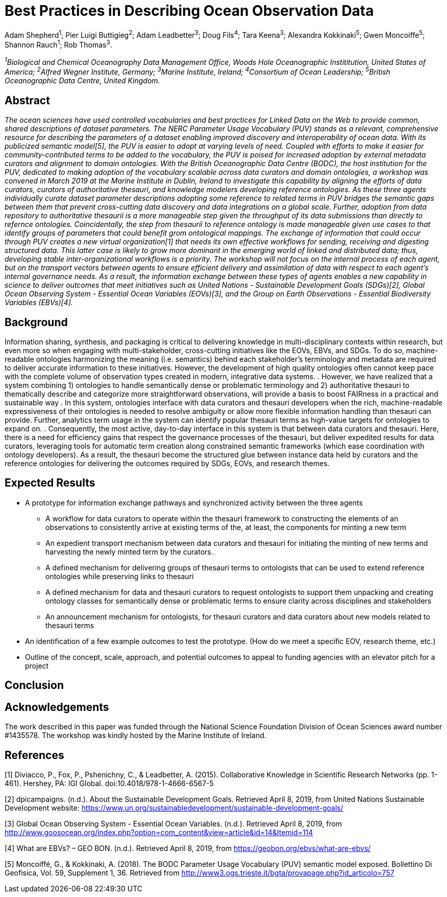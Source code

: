 = Best Practices in Describing Ocean Observation Data

Adam Shepherd^1^;
Pier Luigi Buttigieg^2^;
Adam Leadbetter^3^;
Doug Fils^4^;
Tara Keena^3^;
Alexandra Kokkinaki^5^;
Gwen Moncoiffe^5^;
Shannon Rauch^1^;
Rob Thomas^3^.

__^1^Biological and Chemical Oceanography Data Management Office, Woods Hole Oceanographic Instititution, United States of America; ^2^Alfred Wegner Institute, Germany; ^3^Marine Institute, Ireland; ^4^Consortium of Ocean Leadership; ^5^British Oceanographic Data Centre, United Kingdom.__

== Abstract

__The ocean sciences have used controlled vocabularies and best practices for Linked Data on the Web to provide common, shared descriptions of dataset parameters. The NERC Parameter Usage Vocabulary (PUV) stands as a relevant, comprehensive resource for describing the parameters of a dataset enabling improved discovery and interoperability of ocean data. With its publicized semantic model[5], the PUV is easier to adopt at varying levels of need. Coupled with efforts to make it easier for community-contributed terms to be added to the vocabulary, the PUV is poised for increased adoption by external metadata curators and alignment to domain ontologies. With the British Oceanographic Data Centre (BODC), the host institution for the PUV, dedicated to making adoption of the vocabulary scalable across data curators and domain ontologies, a workshop was convened in March 2019 at the Marine Institute in Dublin, Ireland to investigate this capability by aligning the efforts of data curators, curators of authoritative thesauri, and knowledge modelers developing reference ontologies. As these three agents individually curate dataset parameter descriptions adopting some reference to related terms in PUV bridges the semantic gaps between them that prevent cross-cutting data discovery and data integrations on a global scale. Further, adoption from data repository to authoritative thesaurii is a more manageable step given the throughput of its data submissions than directly to refernce ontologies. Coincidentally, the step from thesaurii to reference ontology is made manageable given use cases to that identify groups of parameters that could benefit grom ontological mappings. The exchange of information that could occur through PUV creates a new virtual organization[1] that needs its own effective workflows for sending, receiving and digesting structured data.  This latter case is likely to grow more dominant in the emerging world of linked and distributed data; thus, developing stable inter-organizational workflows is a priority.  The workshop will not focus on the internal process of each agent, but on the transport vectors between agents to ensure efficient delivery and assimilation of data with respect to each agent’s internal governance needs.  As a result, the information exchange between these types of agents enables a new capability in science to deliver outcomes that meet initiatives such as United Nations - Sustainable Development Goals (SDGs)[2], Global Ocean Observing System - Essential Ocean Variables (EOVs)[3], and the Group on Earth Observations - Essential Biodiversity Variables (EBVs)[4].__

== Background

Information sharing, synthesis, and packaging is critical to delivering knowledge in multi-disciplinary contexts within research, but even more so when engaging with multi-stakeholder, cross-cutting initiatives like the EOVs, EBVs, and SDGs.  To do so, machine-readable ontologies harmonizing the meaning (i.e. semantics) behind each stakeholder’s terminology and metadata are required to deliver accurate information to these initiatives.  However, the development of high quality ontologies often cannot keep pace with the complete volume of observation types created in modern, integrative data systems. .  However, we have realized that a system combining 1) ontologies to handle semantically dense or problematic terminology and 2) authoritative thesauri to thematically describe and categorize more straightforward observations, will provide a basis to boost FAIRness in a practical and sustainable way .   In this system, ontologies interface with data curators and thesauri developers when the rich, machine-readable expressiveness of their ontologies is needed to resolve ambiguity or allow more flexible information handling than thesauri can provide. Further,  analytics term usage in the system can identify popular thesauri terms as high-value targets for ontologies to expand on. .  Consequently, the most active, day-to-day interface in this system is that between data curators and thesauri. Here, there is a need for efficiency gains that respect the governance processes of the thesauri, but deliver expedited results for data curators, leveraging tools for automatic term creation along constrained semantic frameworks (which ease coordination with ontology developers). As a result, the thesauri become the structured glue between instance data held by curators and the reference ontologies for delivering the outcomes required by SDGs, EOVs, and research themes.



== Expected Results

* A prototype for information exchange pathways and synchronized activity between the three agents
** A workflow for data curators to operate within the thesauri framework to constructing the elements of an observations to consistently arrive at existing terms of the, at least, the components for minting a new term
** An	 expedient transport mechanism between data curators and thesauri for initiating the minting of new terms and harvesting the newly minted term by the curators.
** A defined mechanism for delivering groups of thesauri terms to ontologists that can be used to extend reference ontologies while preserving links to thesauri
** A defined mechanism for data and thesauri curators to request ontologists to support them unpacking and creating ontology classes for semantically dense or problematic terms to ensure clarity across disciplines and stakeholders
** An announcement mechanism for ontologists, for thesauri curators and data curators about new models related to thesauri terms
* An identification of a few example outcomes to test the prototype. (How do we meet a specific EOV, research theme, etc.)
* Outline of the concept, scale, approach, and potential outcomes to appeal to funding agencies with an elevator pitch for a project

== Conclusion



== Acknowledgements

The work described in this paper was funded through the National Science Foundation Division of Ocean Sciences award number #1435578. The workshop was kindly hosted by the Marine Institute of Ireland. 

== References

[1] Diviacco, P., Fox, P., Pshenichny, C., & Leadbetter, A. (2015). Collaborative Knowledge in Scientific Research Networks (pp. 1-461). Hershey, PA: IGI Global. doi:10.4018/978-1-4666-6567-5

[2] dpicampaigns. (n.d.). About the Sustainable Development Goals. Retrieved April 8, 2019, from United Nations Sustainable Development website: https://www.un.org/sustainabledevelopment/sustainable-development-goals/

[3] Global Ocean Observing System - Essential Ocean Variables. (n.d.). Retrieved April 8, 2019, from http://www.goosocean.org/index.php?option=com_content&view=article&id=14&Itemid=114

[4] What are EBVs? – GEO BON. (n.d.). Retrieved April 8, 2019, from https://geobon.org/ebvs/what-are-ebvs/

[5] Moncoiffé, G., & Kokkinaki, A. (2018). The BODC Parameter Usage Vocabulary (PUV) semantic model exposed. Bollettino Di Geofisica, Vol. 59, Supplement 1, 36. Retrieved from http://www3.ogs.trieste.it/bgta/provapage.php?id_articolo=757


